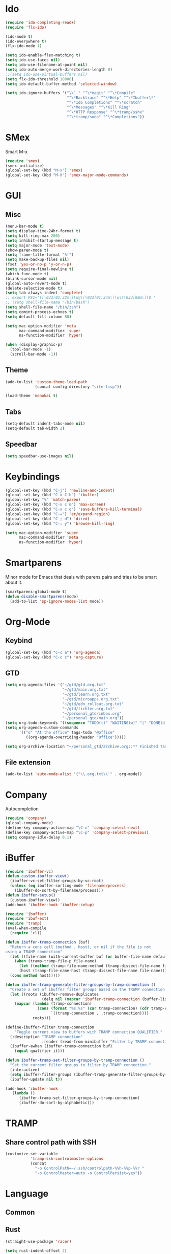 * Ido
#+BEGIN_SRC emacs-lisp
(require 'ido-completing-read+)
(require 'flx-ido)

(ido-mode t)
(ido-everywhere t)
(flx-ido-mode 1)

(setq ido-enable-flex-matching t)
(setq ido-use-faces nil)
(setq ido-use-filename-at-point nil)
(setq ido-auto-merge-work-directories-length 0)
;;(setq ido-use-virtual-buffers nil)
(setq flx-ido-threshold 10000)
(setq ido-default-buffer-method 'selected-window)

(setq ido-ignore-buffers '("\\` " "^\*magit" "^\*Compile"
                           "^\*Backtrace" "^\*Help" "^\*Ibuffer\*"
                           "^\*Ido Completions" "^\*scratch"
                           "^\*Messages" "^\*Kill Ring"
                           "^\*HTTP Response" "^\*tramp/sshx"
                           "^\*tramp/sudo" "^\*Completions"))
#+END_SRC

* SMex
Smart M-x
#+BEGIN_SRC emacs-lisp
(require 'smex)
(smex-initialize)
(global-set-key (kbd "M-x") 'smex)
(global-set-key (kbd "M-X") 'smex-major-mode-commands)
#+END_SRC

* GUI
** Misc
#+BEGIN_SRC emacs-lisp
(menu-bar-mode t)
(setq display-time-24hr-format t)
(setq kill-ring-max 200)
(setq inhibit-startup-message t)
(setq major-mode 'text-mode)
(show-paren-mode t)
(setq frame-title-format "%f")
(setq make-backup-files nil)
(fset 'yes-or-no-p 'y-or-n-p)
(setq require-final-newline t)
(which-func-mode t)
(blink-cursor-mode nil)
(global-auto-revert-mode t)
(delete-selection-mode t)
(setq tab-always-indent 'complete)
;; export PS1='\[\033[01;32m\]\u@\[\033[01;34m\]\w\[\033[00m\]\$ '
;; (setq shell-file-nama "/bin/bash")
(setq shell-file-name "/bin/zsh")
(setq comint-process-echoes t)
(setq default-fill-column 80)

(setq mac-option-modifier 'meta
      mac-command-modifier 'super
      ns-function-modifier 'hyper)

(when (display-graphic-p)
  (tool-bar-mode -1)
  (scroll-bar-mode -1))
#+END_SRC
** Theme
#+BEGIN_SRC emacs-lisp
(add-to-list 'custom-theme-load-path
             (concat config-directory "site-lisp"))

(load-theme 'monokai t)
#+END_SRC

** Tabs
#+BEGIN_SRC emacs-lisp
(setq-default indent-tabs-mode nil)
(setq-default tab-width 2)
#+END_SRC

** Speedbar
#+BEGIN_SRC emacs-lisp
(setq speedbar-use-images nil)
#+END_SRC 

#+RESULTS:

* Keybindings
#+BEGIN_SRC emacs-lisp
(global-set-key (kbd "C-j") 'newline-and-indent)
(global-set-key (kbd "C-x C-b") 'ibuffer)
(global-set-key "%" 'match-paren)
(global-set-key (kbd "C-x c m") 'max-screen)
(global-set-key (kbd "C-x c q") 'save-buffers-kill-terminal)
(global-set-key (kbd "C-=") 'er/expand-region)
(global-set-key (kbd "C-; d") 'dired)
(global-set-key (kbd "C-; y") 'browse-kill-ring)

(setq mac-option-modifier 'super
      mac-command-modifier 'meta
      ns-function-modifier 'hyper)
#+END_SRC

* Smartparens
Minor mode for Emacs that deals with parens pairs and tries to be smart about it.
#+BEGIN_SRC emacs-lisp
(smartparens-global-mode t)
(defun disable-smartparens(mode)
  (add-to-list 'sp-ignore-modes-list mode))
#+END_SRC

* Org-Mode
** Keybind
#+BEGIN_SRC emacs-lisp
(global-set-key (kbd "C-c a") 'org-agenda)
(global-set-key (kbd "C-c c") 'org-capture)
#+END_SRC

** GTD
#+BEGIN_SRC emacs-lisp
(setq org-agenda-files '("~/gtd/gtd.org.txt"
                         "~/gtd/main.org.txt"
                         "~/gtd/learn.org.txt"
                         "~/gtd/microapps.org.txt"
                         "~/gtd/edn_rollout.org.txt"
                         "~/gtd/tickler.org.txt"
                         "~/personal_gtd/inbox.org"
                         "~/personal_gtd/main.org"))
(setq org-todo-keywords '((sequence "TODO(t)" "WAITING(w)" "|" "DONE(d)" "CANCELLED(c)")))
(setq org-agenda-custom-commands 
      '(("o" "At the office" tags-todo "@office"
         ((org-agenda-overriding-header "Office")))))

(setq org-archive-location "~/personal_gtd/archive.org::** Finished Tasks")

#+END_SRC

#+RESULTS:
: ~/personal_gtd/archive.org::** Finished Tasks


** File extension
#+BEGIN_SRC emacs-lisp
(add-to-list 'auto-mode-alist '("\\.org.txt\\'" . org-mode))
#+END_SRC

* Company
Autocompletion
#+BEGIN_SRC emacs-lisp
(require 'company)
(global-company-mode)
(define-key company-active-map "\C-n" 'company-select-next)
(define-key company-active-map "\C-p" 'company-select-previous)
(setq company-idle-delay 0.1)
#+END_SRC

* iBuffer
#+BEGIN_SRC emacs-lisp
(require 'ibuffer-vc)
(defun custom-ibuffer-view()
  (ibuffer-vc-set-filter-groups-by-vc-root)
  (unless (eq ibuffer-sorting-mode 'filename/process)
    (ibuffer-do-sort-by-filename/process)))
(defun ibuffer-setup()
  (custom-ibuffer-view))
(add-hook 'ibuffer-hook 'ibuffer-setup)

(require 'ibuffer)
(require 'ibuf-ext)
(require 'tramp)
(eval-when-compile
  (require 'cl))

(defun ibuffer-tramp-connection (buf)
  "Return a cons cell (method . host), or nil if the file is not
using a TRAMP connection"
  (let ((file-name (with-current-buffer buf (or buffer-file-name default-directory))))
    (when (tramp-tramp-file-p file-name)
      (let ((method (tramp-file-name-method (tramp-dissect-file-name file-name)))
      (host (tramp-file-name-host (tramp-dissect-file-name file-name))))
  (cons method host)))))

(defun ibuffer-tramp-generate-filter-groups-by-tramp-connection ()
  "Create a set of ibuffer filter groups based on the TRAMP connection of buffers"
  (let ((roots (ibuffer-remove-duplicates
                (delq nil (mapcar 'ibuffer-tramp-connection (buffer-list))))))
    (mapcar (lambda (tramp-connection)
              (cons (format "%s:%s" (car tramp-connection) (cdr tramp-connection))
                    `((tramp-connection . ,tramp-connection))))
            roots)))

(define-ibuffer-filter tramp-connection
    "Toggle current view to buffers with TRAMP connection QUALIFIER."
  (:description "TRAMP connection"
                :reader (read-from-minibuffer "Filter by TRAMP connection (regexp): "))
  (ibuffer-awhen (ibuffer-tramp-connection buf)
    (equal qualifier it)))

(defun ibuffer-tramp-set-filter-groups-by-tramp-connection ()
  "Set the current filter groups to filter by TRAMP connection."
  (interactive)
  (setq ibuffer-filter-groups (ibuffer-tramp-generate-filter-groups-by-tramp-connection))
  (ibuffer-update nil t))

(add-hook 'ibuffer-hook
   (lambda ()
      (ibuffer-tramp-set-filter-groups-by-tramp-connection)
      (ibuffer-do-sort-by-alphabetic)))
#+END_SRC

* TRAMP
** Share control path with SSH
#+BEGIN_SRC emacs-lisp
(customize-set-variable
           'tramp-ssh-controlmaster-options
           (concat
             "-o ControlPath=~/.ssh/controlpath-%%h-%%p-%%r "
             "-o ControlMaster=auto -o ControlPersist=yes"))

#+END_SRC

* Language
** Common

** Rust
#+BEGIN_SRC emacs-lisp
(straight-use-package 'racer)

(setq rust-indent-offset 2)
(require 'rust-mode)
(add-hook 'rust-mode-hook #'racer-mode)
(add-hook 'racer-mode-hook #'eldoc-mode)
(add-hook 'racer-mode-hook #'company-mode)

(define-key rust-mode-map (kbd "TAB") #'company-indent-or-complete-common)
(setq company-tooltip-align-annotations t)
(setq racer-rust-src-path "/usr/local/google/home/liurnd/.rustup/toolchains/stable-x86_64-unknown-linux-gnu/lib/rustlib/src/rust/src")
#+END_SRC

#+RESULTS:
: /usr/local/google/home/liurnd/.rustup/toolchains/stable-x86_64-unknown-linux-gnu/lib/rustlib/src/rust/src


** Typescript
#+BEGIN_SRC emacs-lisp
(defun setup-tide-mode ()
  (interactive)
  (tide-setup)
  (flycheck-mode +1)
  (setq flycheck-check-syntax-automatically '(save mode-enabled))
  (eldoc-mode +1)
  (tide-hl-identifier-mode +1)
  (setq typescript-indent-level 
    (or (plist-get (tide-tsfmt-options) ':indentSize) 2))
  ;; company is an optional dependency. You have to
  ;; install it separately via package-install
  ;; `M-x package-install [ret] company`
  (company-mode +1))

;; aligns annotation to the right hand side
(setq company-tooltip-align-annotations t)

;; formats the buffer before saving
(add-hook 'before-save-hook 'tide-format-before-save)

(add-hook 'typescript-mode-hook #'setup-tide-mode)

;;(setq tide-tsserver-process-environment '("TSS_LOG=-level verbose -file /Users/liurnd/tss.log"))
(setq tide-tsserver-executable "/usr/local/bin/tsserver")
(setq tide-node-executable "/usr/local/bin/node")
#+END_SRC

#+RESULTS:
: /usr/local/bin/node

** C
#+BEGIN_SRC emacs-lisp
(defun c-mode-common-hook-settings()
  (setq c-basic-offset 2)
  (hide-ifdef-mode t)
  (setq fill-column 80))
(add-hook 'c-mode-common-hook 'c-mode-common-hook-settings)
#+END_SRC


** Java
*** Patch lsp-java for tcp support
-#+BEGIN_SRC emacs-lisp
(straight-use-package 'el-patch)
(straight-use-package 'lsp-mode)
(straight-use-package 'lsp-java)

(el-patch-feature lsp-java)

(with-eval-after-load 'lsp-java
  (el-patch-defun lsp-java--ls-command ()
    "LS startup command."
    "nc localhost 5800"))
-#+END_SRC

* GPG
#+BEGIN_SRC emacs-lisp
(require 'epa-file)
(custom-set-variables '(epg-gpg-program  "/usr/local/bin/gpg"))
(epa-file-enable)
#+END_SRC

* Misc
#+BEGIN_SRC emacs-lisp
(require 'browse-kill-ring)
(require 'xcscope)
(cscope-setup)
(require 'expand-region)
#+END_SRC

